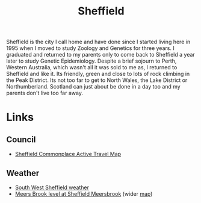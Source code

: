 :PROPERTIES:
:ID:       60bd7406-c4c2-4316-8517-cb9d1cac8f35
<<<<<<< HEAD
:mtime:    20250721065203 20230914192913 20230528221730
||||||| parent of 879139f (sheffield: adding weather details)
:mtime:    20230914192913 20230528221730
=======
:mtime:    20250721083639 20250721065203 20230914192913 20230528221730
>>>>>>> 879139f (sheffield: adding weather details)
:ctime:    20230528221730
:END:
#+TITLE: Sheffield
#+FILETAGS: :sheffield:

Sheffield is the city I call home and have done since I started living here in 1995 when I moved to study Zoology and
Genetics for three years. I graduated and returned to my parents only to come back to Sheffield a year later to study
Genetic Epidemiology. Despite a brief sojourn to Perth, Western Australia, which wasn't all it was sold to me as, I
returned to Sheffield and like it. Its friendly, green and close to lots of rock climbing in the Peak District. Its not
too far to get to North Wales, the Lake District or Northumberland. Scotland can just about be done in a day too and my
parents don't live too far away.

* Links

** Council

+ [[https://sheffieldactivetravelmap.commonplace.is][Sheffield Commonplace Active Travel Map]]

** Weather

+ [[https://www.sheffieldweather.co.uk/index.htm][South West Sheffield weather]]
+ [[https://check-for-flooding.service.gov.uk/station/9441][Meers Brook level at Sheffield Meersbrook]] (wider [[https://check-for-flooding.service.gov.uk/river-and-sea-levels?v=map-live&lyr=mv,ri,ti,gr,rf&ext=-1.556249,53.325115,-1.37907,53.386163&fid=stations.9441][map]])
